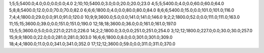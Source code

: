 1;5;5;5400.0;4.0;0.0;0.0;0.0;4.0
2;10;10;5400.0;3.0;0.0;20.0;20.0;23.0
4;5;5;5400.0;4.0;0.0;60.0;60.0;64.0
5;8;8;5400.0;12.0;0.0;70.0;70.0;82.0
6;6;6;1800.0;4.0;0.0;80.0;80.0;84.0
8;6;6;5400.0;15.0;0.0;101.0;101.0;116.0
7;4;4;1800.0;29.0;0.0;91.0;91.0;120.0
10;9;9;3600.0;5.0;0.0;141.0;141.0;146.0
9;2;2;1800.0;52.0;0.0;111.0;111.0;163.0
11;15;15;3600.0;39.0;0.0;151.0;151.0;190.0
12;18;18;3600.0;36.0;0.0;161.0;161.0;197.0
13;5;5;3600.0;5.0;0.0;221.0;221.0;226.0
14;2;2;1800.0;3.0;0.0;251.0;251.0;254.0
3;12;12;1800.0;227.0;0.0;30.0;30.0;257.0
15;9;9;1800.0;22.0;0.0;281.0;281.0;303.0
16;6;6;1800.0;8.0;0.0;301.0;301.0;309.0
18;4;4;1800.0;11.0;0.0;341.0;341.0;352.0
17;12;12;3600.0;59.0;0.0;311.0;311.0;370.0
